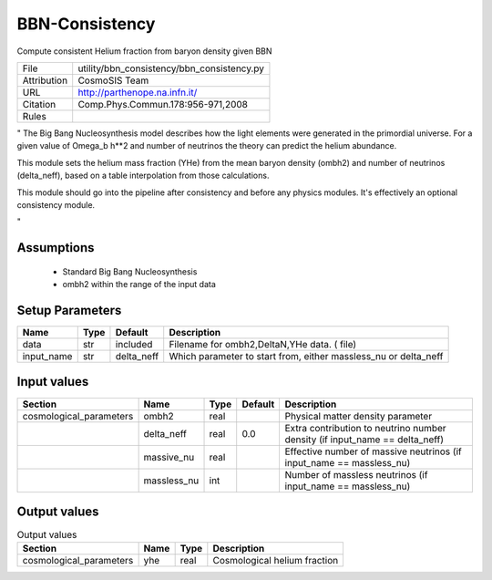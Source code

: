 BBN-Consistency
================================================

Compute consistent Helium fraction from baryon density given BBN

.. list-table::
    
   * - File
     - utility/bbn_consistency/bbn_consistency.py
   * - Attribution
     - CosmoSIS Team
   * - URL
     - http://parthenope.na.infn.it/
   * - Citation
     - Comp.Phys.Commun.178:956-971,2008
   * - Rules
     -


"
The Big Bang Nucleosynthesis model describes how the 
light elements were generated in the primordial universe.  For a given
value of Omega_b h**2 and number of neutrinos the theory can predict
the helium abundance.

This module sets the helium mass fraction (YHe) from the mean baryon density (ombh2)
and number of neutrinos (delta_neff), based on a table interpolation from those calculations.

This module should go into the pipeline after consistency and
before any physics modules. It's effectively an optional consistency module.

"



Assumptions
-----------

 - Standard Big Bang Nucleosynthesis
 - ombh2 within the range of the input data



Setup Parameters
----------------

.. list-table::
   :header-rows: 1

   * - Name
     - Type
     - Default
     - Description

   * - data
     - str
     - included
     - Filename for ombh2,DeltaN,YHe data. ( file)
   * - input_name
     - str
     - delta_neff
     - Which parameter to start from, either massless_nu or delta_neff


Input values
----------------

.. list-table::
   :header-rows: 1

   * - Section
     - Name
     - Type
     - Default
     - Description

   * - cosmological_parameters
     - ombh2
     - real
     - 
     - Physical matter density parameter
   * - 
     - delta_neff
     - real
     - 0.0
     - Extra contribution to neutrino number density (if input_name == delta_neff)
   * - 
     - massive_nu
     - real
     - 
     - Effective number of massive neutrinos (if input_name == massless_nu)
   * - 
     - massless_nu
     - int
     - 
     - Number of massless neutrinos (if input_name == massless_nu)


Output values
----------------


.. list-table:: Output values
   :header-rows: 1

   * - Section
     - Name
     - Type
     - Description

   * - cosmological_parameters
     - yhe
     - real
     - Cosmological helium fraction


